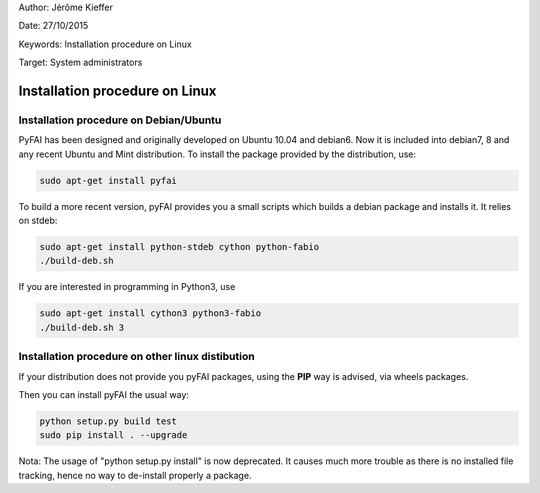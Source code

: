 Author: Jérôme Kieffer

Date: 27/10/2015

Keywords: Installation procedure on Linux

Target: System administrators

Installation procedure on Linux
===============================

Installation procedure on Debian/Ubuntu
---------------------------------------

PyFAI has been designed and originally developed on Ubuntu 10.04 and debian6.
Now it is included into debian7, 8 and any recent Ubuntu and Mint distribution.
To install the package provided by the distribution, use:

.. code::

   sudo apt-get install pyfai

To build a more recent version, pyFAI provides you a small scripts which builds a debian package and installs it.
It relies on stdeb:

.. code::

   sudo apt-get install python-stdeb cython python-fabio
   ./build-deb.sh

If you are interested in programming in Python3, use

.. code::

   sudo apt-get install cython3 python3-fabio
   ./build-deb.sh 3


Installation procedure on other linux distibution
-------------------------------------------------

If your distribution does not provide you pyFAI packages, using the **PIP** way is advised, via wheels packages.

.. code::
    wget https://bootstrap.pypa.io/get-pip.py
    sudo python get-pip.py
    sudo pip install wheel


Then you can install pyFAI the usual way:

.. code::

    python setup.py build test
    sudo pip install . --upgrade
    
Nota: The usage of "python setup.py install" is now deprecated.
It causes much more trouble as there is no installed file tracking, hence no way to de-install properly a package.